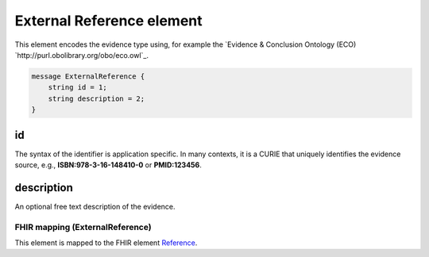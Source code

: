 .. _rstexternalreference:

==========================
External Reference element
==========================


This element encodes the evidence type using, for example
the `Evidence & Conclusion Ontology (ECO) `http://purl.obolibrary.org/obo/eco.owl`_.


.. code-block:: proto

    message ExternalReference {
        string id = 1;
        string description = 2;
    }


id
~~
The syntax of the identifier is application specific. In many contexts, it is a CURIE \
that uniquely identifies the evidence source, e.g.,
**ISBN:978-3-16-148410-0** or **PMID:123456**.


description
~~~~~~~~~~~
An optional free text description of the evidence.



 .. list-table:: Phenopacket requirements for the ``Age`` element
   :widths: 25 50 50
   :header-rows: 1

    * - Field
      - Example
      - Status
    * - id
      - An arbitrary identifier.
      - required
    * - description
      - free text
      - optional



FHIR mapping (ExternalReference)
================================
This element is mapped to the FHIR element `Reference <https://www.hl7.org/fhir/references.html>`_.
